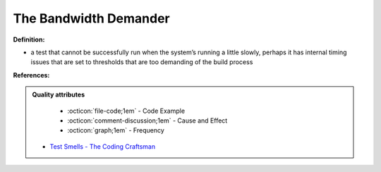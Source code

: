 The Bandwidth Demander
^^^^^
**Definition:**

* a test that cannot be successfully run when the system’s running a little slowly, perhaps it has internal timing issues that are set to thresholds that are too demanding of the build process


**References:**

.. admonition:: Quality attributes

    * :octicon:`file-code;1em` -  Code Example
    * :octicon:`comment-discussion;1em` -  Cause and Effect
    * :octicon:`graph;1em` -  Frequency

 * `Test Smells - The Coding Craftsman <https://codingcraftsman.wordpress.com/2018/09/27/test-smells/>`_

